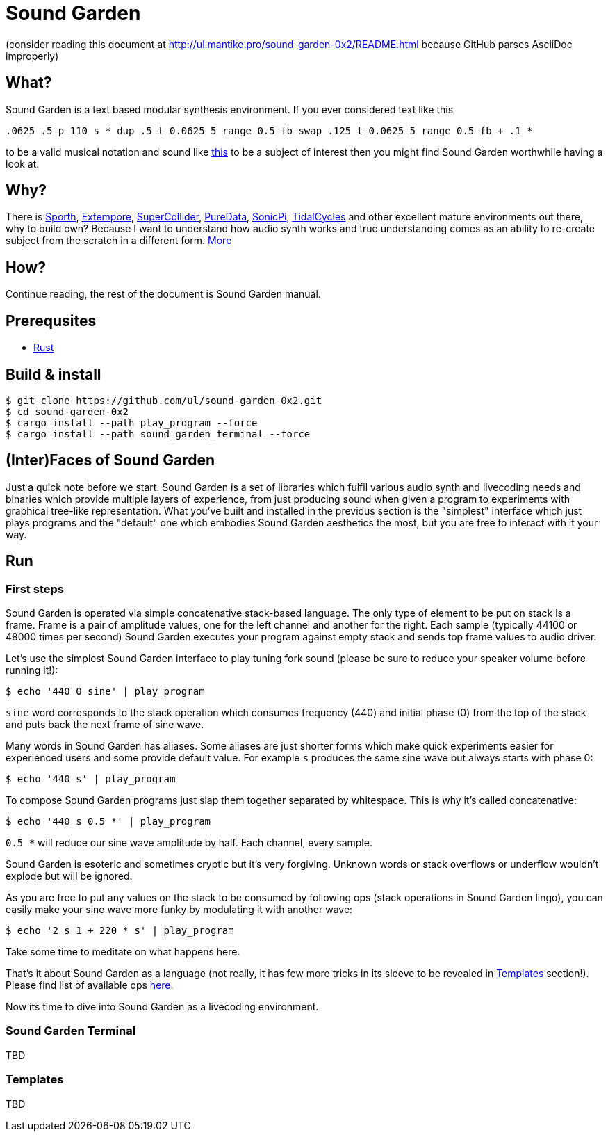 = Sound Garden

(consider reading this document at http://ul.mantike.pro/sound-garden-0x2/README.html because GitHub parses AsciiDoc improperly)

== What?

Sound Garden is a text based modular synthesis environment. If you ever considered text like this

----
.0625 .5 p 110 s * dup .5 t 0.0625 5 range 0.5 fb swap .125 t 0.0625 5 range 0.5 fb + .1 * 
---- 

to be a valid musical notation and sound like https://soundcloud.com/ruslan-prokopchuk/rf-01[this]
to be a subject of interest then you might find Sound Garden worthwhile having a look at.

== Why?

There is https://paulbatchelor.github.io/proj/sporth[Sporth],
https://github.com/digego/extempore[Extempore], https://supercollider.github.io[SuperCollider],
https://puredata.info[PureData], https://sonic-pi.net[SonicPi], https://tidalcycles.org[TidalCycles]
and other excellent mature environments out there, why to build own? Because I want to understand
how audio synth works and true understanding comes as an ability to re-create subject from the
scratch in a different form. http://ul.mantike.pro/SoundGardenManifesto[More]

== How?

Continue reading, the rest of the document is Sound Garden manual.

== Prerequsites

* https://rustup.rs[Rust]

== Build & install

----
$ git clone https://github.com/ul/sound-garden-0x2.git
$ cd sound-garden-0x2
$ cargo install --path play_program --force
$ cargo install --path sound_garden_terminal --force
----

== (Inter)Faces of Sound Garden

Just a quick note before we start. Sound Garden is a set of libraries which fulfil various audio
synth and livecoding needs and binaries which provide multiple layers of experience, from just
producing sound when given a program to experiments with graphical tree-like representation. What
you've built and installed in the previous section is the "simplest" interface which just plays
programs and the "default" one which embodies Sound Garden aesthetics the most, but you are free to
interact with it your way.

== Run

=== First steps

Sound Garden is operated via simple concatenative stack-based language. The only type of element
to be put on stack is a frame. Frame is a pair of amplitude values, one for the left channel and
another for the right. Each sample (typically 44100 or 48000 times per second) Sound Garden
executes your program against empty stack and sends top frame values to audio driver.

Let's use the simplest Sound Garden interface to play tuning fork sound (please be sure to reduce
your speaker volume before running it!):

----
$ echo '440 0 sine' | play_program
----

`sine` word corresponds to the stack operation which consumes frequency (440) and initial phase (0)
from the top of the stack and puts back the next frame of sine wave.

Many words in Sound Garden has aliases. Some aliases are just shorter forms which make quick
experiments easier for experienced users and some provide default value. For example `s` produces
the same sine wave but always starts with phase 0:

----
$ echo '440 s' | play_program
----

To compose Sound Garden programs just slap them together separated by whitespace. This is why it's
called concatenative:

----
$ echo '440 s 0.5 *' | play_program
----

`0.5 *` will reduce our sine wave amplitude by half. Each channel, every sample. 

Sound Garden is esoteric and sometimes cryptic but it's very forgiving. Unknown words or stack
overflows or underflow wouldn't explode but will be ignored.

As you are free to put any values on the stack to be consumed by following ops (stack operations in
Sound Garden lingo), you can easily make your sine wave more funky by modulating it with another
wave:

----
$ echo '2 s 1 + 220 * s' | play_program
----

Take some time to meditate on what happens here.

That's it about Sound Garden as a language (not really, it has few
more tricks in its sleeve to be revealed in <<Templates>> section!). Please find list of available ops
https://github.com/ul/sound-garden-0x2/tree/master/audio_program/src/help.adoc[here].

Now its time to dive into Sound Garden as a livecoding environment.

=== Sound Garden Terminal

TBD

=== Templates

TBD
